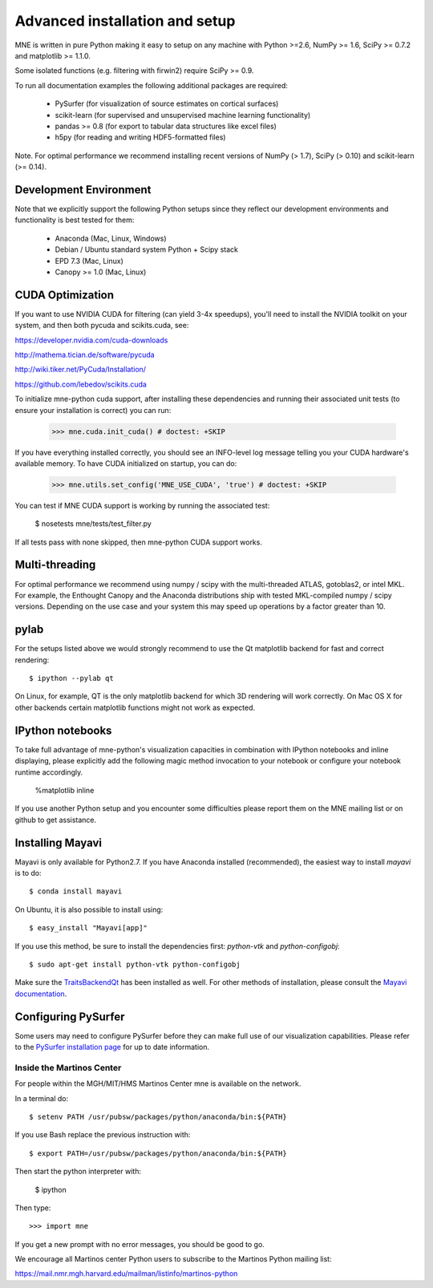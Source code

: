 .. _detailed_notes:

Advanced installation and setup
===============================

MNE is written in pure Python making it easy to setup on
any machine with Python >=2.6, NumPy >= 1.6, SciPy >= 0.7.2
and matplotlib >= 1.1.0.

Some isolated functions (e.g. filtering with firwin2) require SciPy >= 0.9.

To run all documentation examples the following additional packages are required:

    * PySurfer (for visualization of source estimates on cortical surfaces)

    * scikit-learn (for supervised and unsupervised machine learning functionality)

    * pandas >= 0.8 (for export to tabular data structures like excel files)

    * h5py (for reading and writing HDF5-formatted files)

Note. For optimal performance we recommend installing recent versions of
NumPy (> 1.7), SciPy (> 0.10) and scikit-learn (>= 0.14).

Development Environment
^^^^^^^^^^^^^^^^^^^^^^^

Note that we explicitly support the following Python setups since they reflect
our development environments and functionality is best tested for them:

    * Anaconda (Mac, Linux, Windows)

    * Debian / Ubuntu standard system Python + Scipy stack

    * EPD 7.3 (Mac, Linux)

    * Canopy >= 1.0 (Mac, Linux)

CUDA Optimization
^^^^^^^^^^^^^^^^^

If you want to use NVIDIA CUDA for filtering (can yield 3-4x speedups), you'll
need to install the NVIDIA toolkit on your system, and then both pycuda and
scikits.cuda, see:

https://developer.nvidia.com/cuda-downloads

http://mathema.tician.de/software/pycuda

http://wiki.tiker.net/PyCuda/Installation/

https://github.com/lebedov/scikits.cuda

To initialize mne-python cuda support, after installing these dependencies
and running their associated unit tests (to ensure your installation is correct)
you can run:

    >>> mne.cuda.init_cuda() # doctest: +SKIP

If you have everything installed correctly, you should see an INFO-level log
message telling you your CUDA hardware's available memory. To have CUDA
initialized on startup, you can do:

    >>> mne.utils.set_config('MNE_USE_CUDA', 'true') # doctest: +SKIP

You can test if MNE CUDA support is working by running the associated test:

    $ nosetests mne/tests/test_filter.py

If all tests pass with none skipped, then mne-python CUDA support works.

Multi-threading
^^^^^^^^^^^^^^^

For optimal performance we recommend using numpy / scipy with the
multi-threaded ATLAS, gotoblas2, or intel MKL. For example, the Enthought
Canopy and the Anaconda distributions ship with tested MKL-compiled
numpy / scipy versions. Depending on the use case and your system
this may speed up operations by a factor greater than 10.

pylab
^^^^^

For the setups listed above we would strongly recommend to use the Qt
matplotlib backend for fast and correct rendering::

    $ ipython --pylab qt

On Linux, for example, QT is the only matplotlib backend for which 3D rendering
will work correctly. On Mac OS X for other backends certain matplotlib
functions might not work as expected.

IPython notebooks
^^^^^^^^^^^^^^^^^

To take full advantage of mne-python's visualization capacities in combination
with IPython notebooks and inline displaying, please explicitly add the
following magic method invocation to your notebook or configure your notebook
runtime accordingly.

    %matplotlib inline

If you use another Python setup and you encounter some difficulties please
report them on the MNE mailing list or on github to get assistance.

Installing Mayavi
^^^^^^^^^^^^^^^^^

Mayavi is only available for Python2.7. If you have Anaconda installed (recommended), the easiest way to install `mayavi` is to do::

    $ conda install mayavi

On Ubuntu, it is also possible to install using::

    $ easy_install "Mayavi[app]"

If you use this method, be sure to install the dependencies first: `python-vtk` and `python-configobj`::

    $ sudo apt-get install python-vtk python-configobj

Make sure the `TraitsBackendQt`_ has been installed as well. For other methods of installation, please consult
the `Mayavi documentation`_.

Configuring PySurfer
^^^^^^^^^^^^^^^^^^^^

Some users may need to configure PySurfer before they can make full use of our visualization
capabilities. Please refer to the `PySurfer installation page`_ for up to date information.

.. _inside_martinos:

Inside the Martinos Center
--------------------------

For people within the MGH/MIT/HMS Martinos Center mne is available on the network.

In a terminal do::

    $ setenv PATH /usr/pubsw/packages/python/anaconda/bin:${PATH}

If you use Bash replace the previous instruction with::

    $ export PATH=/usr/pubsw/packages/python/anaconda/bin:${PATH}

Then start the python interpreter with:

    $ ipython

Then type::

    >>> import mne

If you get a new prompt with no error messages, you should be good to go. 

We encourage all Martinos center Python users to subscribe to the Martinos Python mailing list:

https://mail.nmr.mgh.harvard.edu/mailman/listinfo/martinos-python

.. _Pysurfer installation page: https://pysurfer.github.io/install.html

.. _TraitsBackendQt: http://pypi.python.org/pypi/TraitsBackendQt

.. _Mayavi documentation: http://docs.enthought.com/mayavi/mayavi/installation.html

